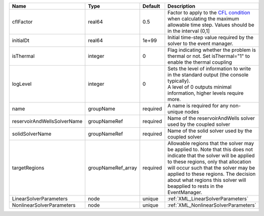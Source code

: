 

=========================== ================== ======== ====================================================================================================================================================================================================================================================================================================================== 
Name                        Type               Default  Description                                                                                                                                                                                                                                                                                                            
=========================== ================== ======== ====================================================================================================================================================================================================================================================================================================================== 
cflFactor                   real64             0.5      Factor to apply to the `CFL condition <http://en.wikipedia.org/wiki/Courant-Friedrichs-Lewy_condition>`_ when calculating the maximum allowable time step. Values should be in the interval (0,1]                                                                                                                      
initialDt                   real64             1e+99    Initial time-step value required by the solver to the event manager.                                                                                                                                                                                                                                                   
isThermal                   integer            0        Flag indicating whether the problem is thermal or not. Set isThermal="1" to enable the thermal coupling                                                                                                                                                                                                                
logLevel                    integer            0        | Sets the level of information to write in the standard output (the console typically).                                                                                                                                                                                                                                 
                                                        | A level of 0 outputs minimal information, higher levels require more.                                                                                                                                                                                                                                                  
name                        groupName          required A name is required for any non-unique nodes                                                                                                                                                                                                                                                                            
reservoirAndWellsSolverName groupNameRef       required Name of the reservoirAndWells solver used by the coupled solver                                                                                                                                                                                                                                                        
solidSolverName             groupNameRef       required Name of the solid solver used by the coupled solver                                                                                                                                                                                                                                                                    
targetRegions               groupNameRef_array required Allowable regions that the solver may be applied to. Note that this does not indicate that the solver will be applied to these regions, only that allocation will occur such that the solver may be applied to these regions. The decision about what regions this solver will beapplied to rests in the EventManager. 
LinearSolverParameters      node               unique   :ref:`XML_LinearSolverParameters`                                                                                                                                                                                                                                                                                      
NonlinearSolverParameters   node               unique   :ref:`XML_NonlinearSolverParameters`                                                                                                                                                                                                                                                                                   
=========================== ================== ======== ====================================================================================================================================================================================================================================================================================================================== 


